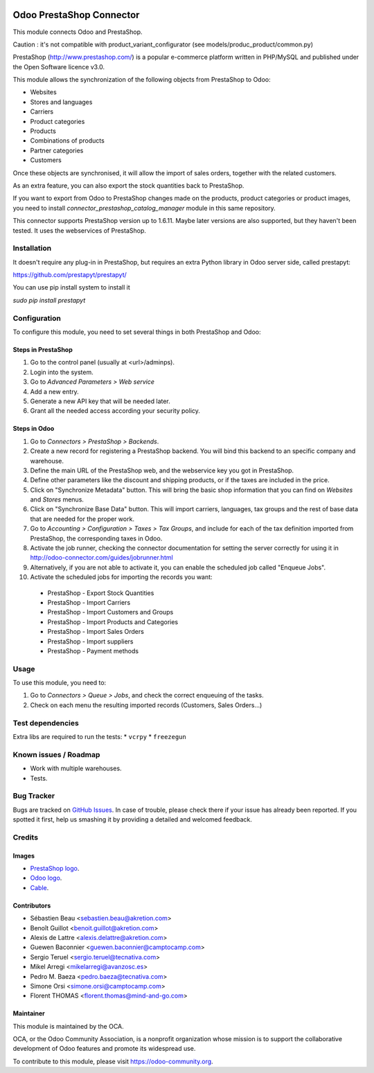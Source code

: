 .. image:: https://img.shields.io/badge/licence-AGPL--3-blue.svg
   :target: http://www.gnu.org/licenses/agpl-3.0-standalone.html
   :alt: License: AGPL-3

=========================
Odoo PrestaShop Connector
=========================

This module connects Odoo and PrestaShop.

Caution : it's not compatible with product_variant_configurator
(see models/produc_product/common.py)

PrestaShop (http://www.prestashop.com/) is a popular e-commerce platform
written in PHP/MySQL and published under the Open Software licence v3.0.

This module allows the synchronization of the following objects from PrestaShop
to Odoo:

* Websites
* Stores and languages
* Carriers
* Product categories
* Products
* Combinations of products
* Partner categories
* Customers

Once these objects are synchronised, it will allow the import of sales orders,
together with the related customers.

As an extra feature, you can also export the stock quantities back to
PrestaShop.

If you want to export from Odoo to PrestaShop changes made on the products,
product categories or product images, you need to install
*connector_prestashop_catalog_manager* module in this same repository.

This connector supports PrestaShop version up to 1.6.11. Maybe later versions
are also supported, but they haven't been tested. It uses the webservices of
PrestaShop.

Installation
============

It doesn't require any plug-in in PrestaShop, but requires an extra Python
library in Odoo server side, called prestapyt:

https://github.com/prestapyt/prestapyt/

You can use pip install system to install it

`sudo pip install prestapyt`

Configuration
=============

To configure this module, you need to set several things in both PrestaShop
and Odoo:

Steps in PrestaShop
-------------------

#. Go to the control panel (usually at <url>/adminps).
#. Login into the system.
#. Go to *Advanced Parameters > Web service*
#. Add a new entry.
#. Generate a new API key that will be needed later.
#. Grant all the needed access according your security policy.

Steps in Odoo
-------------

#. Go to *Connectors > PrestaShop > Backends*.
#. Create a new record for registering a PrestaShop backend. You will bind
   this backend to an specific company and warehouse.
#. Define the main URL of the PrestaShop web, and the webservice key you
   got in PrestaShop.
#. Define other parameters like the discount and shipping products, or if the
   taxes are included in the price.
#. Click on "Synchronize Metadata" button. This will bring the basic shop
   information that you can find on *Websites* and *Stores* menus.
#. Click on "Synchronize Base Data" button. This will import carriers,
   languages, tax groups and the rest of base data that are needed for the
   proper work.
#. Go to *Accounting > Configuration > Taxes > Tax Groups*, and include
   for each of the tax definition imported from PrestaShop, the corresponding
   taxes in Odoo.
#. Activate the job runner, checking the connector documentation for setting
   the server correctly for using it in
   http://odoo-connector.com/guides/jobrunner.html
#. Alternatively, if you are not able to activate it, you can enable the
   scheduled job called "Enqueue Jobs".
#. Activate the scheduled jobs for importing the records you want:

  * PrestaShop - Export Stock Quantities
  * PrestaShop - Import Carriers
  * PrestaShop - Import Customers and Groups
  * PrestaShop - Import Products and Categories
  * PrestaShop - Import Sales Orders
  * PrestaShop - Import suppliers
  * PrestaShop - Payment methods

Usage
=====

To use this module, you need to:

#. Go to *Connectors > Queue > Jobs*, and check the correct enqueuing of
   the tasks.
#. Check on each menu the resulting imported records (Customers, Sales
   Orders...)

.. image:: https://odoo-community.org/website/image/ir.attachment/5784_f2813bd/datas
   :alt: Try me on Runbot
   :target: https://runbot.odoo-community.org/runbot/108/9.0

Test dependencies
=================

Extra libs are required to run the tests:
* ``vcrpy``
* ``freezegun``

Known issues / Roadmap
======================

* Work with multiple warehouses.
* Tests.

Bug Tracker
===========

Bugs are tracked on `GitHub Issues
<https://github.com/OCA/connector-prestashop/issues>`_. In case of trouble, please
check there if your issue has already been reported. If you spotted it first,
help us smashing it by providing a detailed and welcomed feedback.

Credits
=======

Images
------

* `PrestaShop logo <http://seeklogo.com/prestashop-logo-178788.html>`_.
* `Odoo logo <https://www.odoo.com/es_ES/page/brand-assets>`_.
* `Cable <https://openclipart.org/detail/174134/cable-with-connector>`_.

Contributors
------------

* Sébastien Beau <sebastien.beau@akretion.com>
* Benoît Guillot <benoit.guillot@akretion.com>
* Alexis de Lattre <alexis.delattre@akretion.com>
* Guewen Baconnier <guewen.baconnier@camptocamp.com>
* Sergio Teruel <sergio.teruel@tecnativa.com>
* Mikel Arregi <mikelarregi@avanzosc.es>
* Pedro M. Baeza <pedro.baeza@tecnativa.com>
* Simone Orsi <simone.orsi@camptocamp.com>
* Florent THOMAS <florent.thomas@mind-and-go.com>

Maintainer
----------

.. image:: https://odoo-community.org/logo.png
   :alt: Odoo Community Association
   :target: https://odoo-community.org

This module is maintained by the OCA.

OCA, or the Odoo Community Association, is a nonprofit organization whose
mission is to support the collaborative development of Odoo features and
promote its widespread use.

To contribute to this module, please visit https://odoo-community.org.
